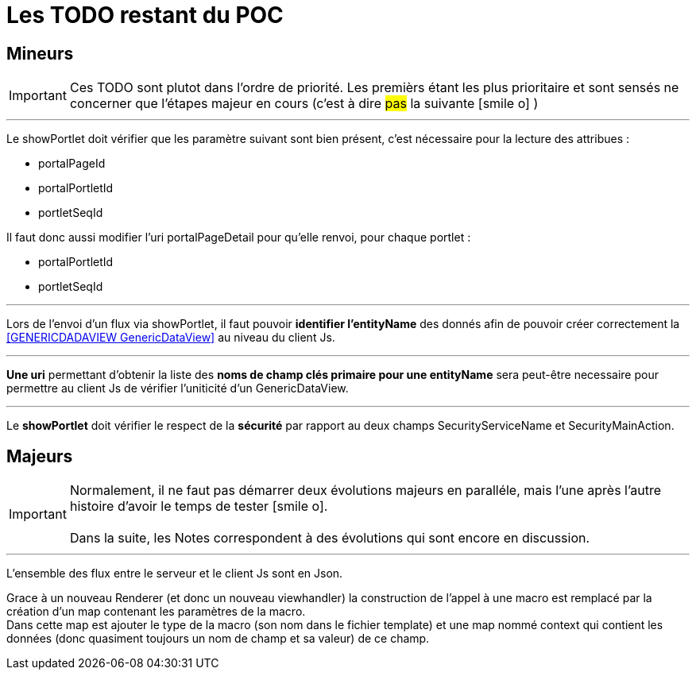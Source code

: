 ////
Licensed to the Apache Software Foundation (ASF) under one
or more contributor license agreements.  See the NOTICE file
distributed with this work for additional information
regarding copyright ownership.  The ASF licenses this file
to you under the Apache License, Version 2.0 (the
"License"); you may not use this file except in compliance
with the License.  You may obtain a copy of the License at

http://www.apache.org/licenses/LICENSE-2.0

Unless required by applicable law or agreed to in writing,
software distributed under the License is distributed on an
"AS IS" BASIS, WITHOUT WARRANTIES OR CONDITIONS OF ANY
KIND, either express or implied.  See the License for the
specific language governing permissions and limitations
under the License.
////
= Les TODO restant du POC

== Mineurs

[IMPORTANT]
Ces TODO sont plutot dans l'ordre de priorité. Les premièrs étant les plus prioritaire et sont
sensés ne concerner que l'étapes majeur en cours (c'est à dire #pas# la suivante icon:smile-o[] )

---
Le showPortlet doit vérifier que les paramètre suivant sont bien présent, c'est nécessaire pour la lecture des attribues :

* portalPageId
* portalPortletId
* portletSeqId

Il faut donc aussi modifier l'uri portalPageDetail pour qu'elle renvoi, pour chaque portlet :

* portalPortletId
* portletSeqId

---
Lors de l'envoi d'un flux via showPortlet, il faut pouvoir *identifier l'entityName* des donnés afin de pouvoir créer
correctement la <<GENERICDADAVIEW GenericDataView>> au niveau du client Js.

---
*Une uri* permettant d'obtenir la liste des *noms de champ clés primaire pour une entityName* sera peut-être necessaire pour
permettre au client Js de vérifier l'uniticité d'un GenericDataView.

---
Le *showPortlet* doit vérifier le respect de la *sécurité* par rapport au deux champs SecurityServiceName et SecurityMainAction.

== Majeurs

[IMPORTANT]
Normalement, il ne faut pas démarrer deux évolutions majeurs en paralléle, mais l'une après l'autre +
histoire d'avoir le temps de tester icon:smile-o[]. +
 +
Dans la suite, les Notes correspondent à des évolutions qui sont encore en discussion.

---
L'ensemble des flux entre le serveur et le client Js sont en Json.

Grace à un nouveau Renderer (et donc un nouveau viewhandler) la construction de l'appel à une macro est remplacé
par la création d'un map contenant les paramètres de la macro. +
Dans cette map est ajouter le type de la macro (son nom dans le fichier template) et une map nommé context qui contient
les données (donc quasiment toujours un nom de champ et sa valeur) de ce champ.
 





